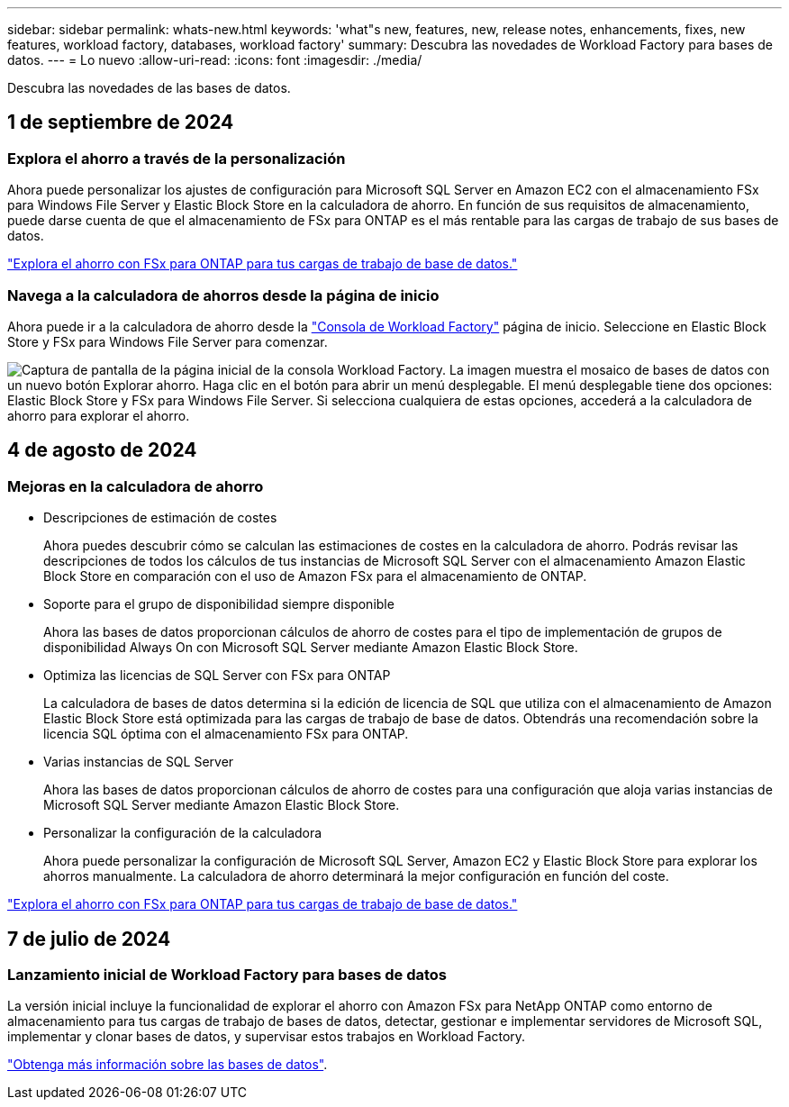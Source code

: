 ---
sidebar: sidebar 
permalink: whats-new.html 
keywords: 'what"s new, features, new, release notes, enhancements, fixes, new features, workload factory, databases, workload factory' 
summary: Descubra las novedades de Workload Factory para bases de datos. 
---
= Lo nuevo
:allow-uri-read: 
:icons: font
:imagesdir: ./media/


[role="lead"]
Descubra las novedades de las bases de datos.



== 1 de septiembre de 2024



=== Explora el ahorro a través de la personalización

Ahora puede personalizar los ajustes de configuración para Microsoft SQL Server en Amazon EC2 con el almacenamiento FSx para Windows File Server y Elastic Block Store en la calculadora de ahorro. En función de sus requisitos de almacenamiento, puede darse cuenta de que el almacenamiento de FSx para ONTAP es el más rentable para las cargas de trabajo de sus bases de datos.

link:explore-savings.html["Explora el ahorro con FSx para ONTAP para tus cargas de trabajo de base de datos."]



=== Navega a la calculadora de ahorros desde la página de inicio

Ahora puede ir a la calculadora de ahorro desde la link:https://console.workloads.netapp.com["Consola de Workload Factory"^] página de inicio. Seleccione en Elastic Block Store y FSx para Windows File Server para comenzar.

image:screenshot-explore-savings-home-small.png["Captura de pantalla de la página inicial de la consola Workload Factory. La imagen muestra el mosaico de bases de datos con un nuevo botón Explorar ahorro. Haga clic en el botón para abrir un menú desplegable. El menú desplegable tiene dos opciones: Elastic Block Store y FSx para Windows File Server. Si selecciona cualquiera de estas opciones, accederá a la calculadora de ahorro para explorar el ahorro."]



== 4 de agosto de 2024



=== Mejoras en la calculadora de ahorro

* Descripciones de estimación de costes
+
Ahora puedes descubrir cómo se calculan las estimaciones de costes en la calculadora de ahorro. Podrás revisar las descripciones de todos los cálculos de tus instancias de Microsoft SQL Server con el almacenamiento Amazon Elastic Block Store en comparación con el uso de Amazon FSx para el almacenamiento de ONTAP.

* Soporte para el grupo de disponibilidad siempre disponible
+
Ahora las bases de datos proporcionan cálculos de ahorro de costes para el tipo de implementación de grupos de disponibilidad Always On con Microsoft SQL Server mediante Amazon Elastic Block Store.

* Optimiza las licencias de SQL Server con FSx para ONTAP
+
La calculadora de bases de datos determina si la edición de licencia de SQL que utiliza con el almacenamiento de Amazon Elastic Block Store está optimizada para las cargas de trabajo de base de datos. Obtendrás una recomendación sobre la licencia SQL óptima con el almacenamiento FSx para ONTAP.

* Varias instancias de SQL Server
+
Ahora las bases de datos proporcionan cálculos de ahorro de costes para una configuración que aloja varias instancias de Microsoft SQL Server mediante Amazon Elastic Block Store.

* Personalizar la configuración de la calculadora
+
Ahora puede personalizar la configuración de Microsoft SQL Server, Amazon EC2 y Elastic Block Store para explorar los ahorros manualmente. La calculadora de ahorro determinará la mejor configuración en función del coste.



link:explore-savings.html["Explora el ahorro con FSx para ONTAP para tus cargas de trabajo de base de datos."]



== 7 de julio de 2024



=== Lanzamiento inicial de Workload Factory para bases de datos

La versión inicial incluye la funcionalidad de explorar el ahorro con Amazon FSx para NetApp ONTAP como entorno de almacenamiento para tus cargas de trabajo de bases de datos, detectar, gestionar e implementar servidores de Microsoft SQL, implementar y clonar bases de datos, y supervisar estos trabajos en Workload Factory.

link:learn-databases.html["Obtenga más información sobre las bases de datos"].
